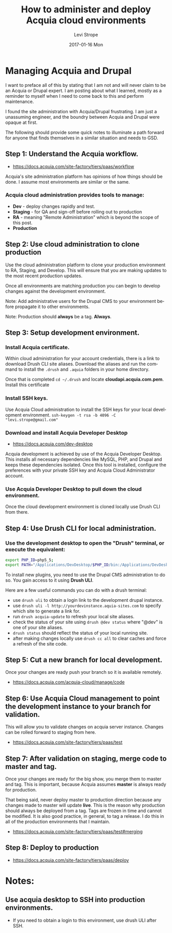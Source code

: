 #+TITLE:       How to administer and deploy Acquia cloud environments
#+AUTHOR:      Levi Strope
#+EMAIL:       levi.strope@gmail.com
#+DATE:        2017-01-16 Mon

#+URI:         /blog/%y/%m/%d/how-to-administer-and-deploy-acquia-cloud-environments
#+TAGS:        acquia, drupal, drush, php, cms
#+DESCRIPTION: High level notes on how to quickly administer and deploy changes to acquia cloud environments

#+LANGUAGE:    en
#+OPTIONS:     H:3 num:nil toc:t \n:nil ::t |:t ^:nil -:nil f:t *:t <:t

* Managing Acquia and Drupal

I want to preface all of this by stating that I am not and will never claim to be an Acquia or Drupal expert.  I am posting about what I learned, mostly as a reminder to myself when I need to come back to this and perform maintenance.

I found the site administration with Acquia/Drupal frustrating.  I am just a unassuming engineer, and the boundry between Acquia and Drupal were opaque at first.

The following should provide some quick notes to illuminate a path forward for anyone that finds themselves in a similar situation and needs to GSD.

** Step 1: Understand the Acquia workflow.
- https://docs.acquia.com/site-factory/tiers/paas/workflow
Acquia's site administration platform has opinions of how things should be done.  I assume most environments are similar or the same.
*** Acquia cloud administration provides tools to manage:
- *Dev*     - deploy changes rapidly and test.
- *Staging* - for QA and sign-off before rolling out to production
- *RA*      -  meaning "Remote Administration" which is beyond the scope of this post.
- *Production*
** Step 2: Use cloud administration to clone production
Use the cloud administration platform to clone your production environment to RA, Staging, and Develop.  This will ensure that you are making updates to the most recent production updates.

Once all environments are matching production you can begin to develop changes against the development environment.
**** Note: Add administrative users for the Drupal CMS to your environment before propagate it to other environments.
**** Note: Production should *always* be a tag.  *Always*.
** Step 3: Setup development environment.
*** Install Acquia certificate.
Within cloud administration for your account credentials, there is a link to download Drush CLI site aliases.  Download the aliases and run the command to install the =.drush= and =.aquia= folders in your home directory.

Once that is completed =cd ~/.drush= and locate *cloudapi.acquia.com.pem*.  Install this certificate
*** Install SSH keys.
Use Acquia Cloud administration to install the SSH keys for your local development environment.
=ssh-keygen -t rsa -b 4096 -C "levi.strope@gmail.com"=
*** Download and install Acquia Developer Desktop
- https://docs.acquia.com/dev-desktop
Acquia development is achieved by use of the Acquia Developer Desktop.  This installs all necessary dependencies like MySQL, PHP, and Drupal and keeps these dependencies isolated. Once this tool is installed, configure the preferences with your private SSH key and Acquia Cloud Administrator account.
*** Use Acquia Developer Desktop to pull down the cloud environment.
Once the cloud development environment is cloned locally use Drush CLI from there.
** Step 4: Use Drush CLI for local administration.
*** Use the development desktop to open the "Drush" terminal, or execute the equivalent:
#+BEGIN_SRC bash
export PHP_ID=php5_5;
export PATH="/Applications/DevDesktop/$PHP_ID/bin:/Applications/DevDesktop/mysql/bin:/Applications/DevDesktop/tools:$PATH" && cd "/Users/deadbeef/Projects/deadbeef-dev/docroot"
#+END_SRC

To install new plugins, you need to use the Drupal CMS administration to do so.  You gain access to it using *Drush ULI*.

Here are a few useful commands you can do with a drush terminal:
- use =drush uli= to obtain a login link to the development drupal instance.
- use =drush uli -l http://yourdevinstance.aquia-sites.com= to specify which site to generate a link for.
- run =drush acquia-update= to refresh your local site aliases.
- check the status of your site using =drush @dev status= where "@dev" is one of your site aliases.
- =drush status= should reflect the status of your local running site.
- after making changes locally use =drush cc all= to clear caches and force a refresh of the site code.
** Step 5: Cut a new branch for local development.
Once your changes are ready push your branch so it is available remotely.
- https://docs.acquia.com/acquia-cloud/manage/code
** Step 6: Use Acquia Cloud management to point the development instance to your branch for validation.
This will allow you to validate changes on acquia server instance.  Changes can be rolled forward to staging from here.
- https://docs.acquia.com/site-factory/tiers/paas/test
** Step 7: After validation on staging, merge code to master and tag.
Once your changes are ready for the big show, you merge them to master and tag.  This is important, because Acquia assumes *master* is always ready for production.

That being said, never deploy master to production direction because any changes made to master will update *live*.  This is the reason why production should always be deployed from a tag.  Tags are frozen in time and cannot be modified.  It is also good practice, in general, to tag a release.  I do this in all of the production environments that I maintain.
- https://docs.acquia.com/site-factory/tiers/paas/test#merging
** Step 8: Deploy to production
- https://docs.acquia.com/site-factory/tiers/paas/deploy

* Notes:
** Use acquia desktop to SSH into production environments.
- If you need to obtain a login to this environment, use drush ULI after SSH.
